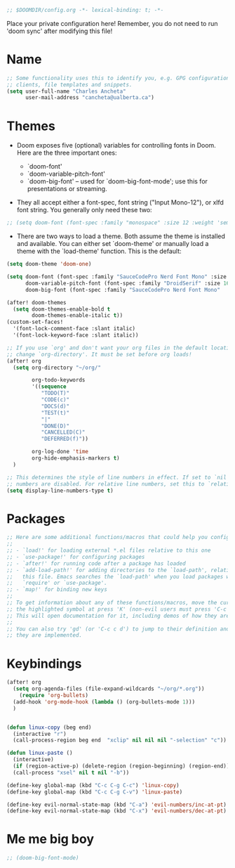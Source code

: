 #+BEGIN_SRC emacs-lisp
;; $DOOMDIR/config.org -*- lexical-binding: t; -*-

#+END_SRC

Place your private configuration here! Remember, you do not need to run 'doom sync' after modifying this file!

* Name

#+BEGIN_SRC emacs-lisp
;; Some functionality uses this to identify you, e.g. GPG configuration, email
;; clients, file templates and snippets.
(setq user-full-name "Charles Ancheta"
      user-mail-address "cancheta@ualberta.ca")
#+END_SRC

* Themes


- Doom exposes five (optional) variables for controlling fonts in Doom. Here are the three important ones:

 + `doom-font'
 + `doom-variable-pitch-font'
 + `doom-big-font' -- used for `doom-big-font-mode'; use this for
   presentations or streaming.

- They all accept either a font-spec, font string ("Input Mono-12"), or xlfd font string. You generally only need these two:

#+BEGIN_SRC emacs-lisp
  ;; (setq doom-font (font-spec :family "monospace" :size 12 :weight 'semi-light) doom-variable-pitch-font (font-spec :family "sans" :size 13))
#+END_SRC

#+RESULTS:

- There are two ways to load a theme. Both assume the theme is installed and available. You can either set `doom-theme' or manually load a theme with the `load-theme' function. This is the default:


#+BEGIN_SRC emacs-lisp
(setq doom-theme 'doom-one)

(setq doom-font (font-spec :family "SauceCodePro Nerd Font Mono" :size 16)
      doom-variable-pitch-font (font-spec :family "DroidSerif" :size 16)
      doom-big-font (font-spec :family "SauceCodePro Nerd Font Mono"  :size 24))

(after! doom-themes
  (setq doom-themes-enable-bold t
        doom-themes-enable-italic t))
(custom-set-faces!
  '(font-lock-comment-face :slant italic)
  '(font-lock-keyword-face :slant italic))

;; If you use `org' and don't want your org files in the default location below,
;; change `org-directory'. It must be set before org loads!
(after! org
  (setq org-directory "~/org/"

        org-todo-keywords
        '((sequence
           "TODO(T)"
           "CODE(c)"
           "DOCS(d)"
           "TEST(t)"
           "|"
           "DONE(D)"
           "CANCELLED(C)"
           "DEFERRED(f)"))

        org-log-done 'time
        org-hide-emphasis-markers t)
  )

;; This determines the style of line numbers in effect. If set to `nil', line
;; numbers are disabled. For relative line numbers, set this to `relative'.
(setq display-line-numbers-type t)
#+END_SRC

#+RESULTS:
: t

* Packages

#+BEGIN_SRC emacs-lisp
;; Here are some additional functions/macros that could help you configure Doom:
;;
;; - `load!' for loading external *.el files relative to this one
;; - `use-package!' for configuring packages
;; - `after!' for running code after a package has loaded
;; - `add-load-path!' for adding directories to the `load-path', relative to
;;   this file. Emacs searches the `load-path' when you load packages with
;;   `require' or `use-package'.
;; - `map!' for binding new keys
;;
;; To get information about any of these functions/macros, move the cursor over
;; the highlighted symbol at press 'K' (non-evil users must press 'C-c c k').
;; This will open documentation for it, including demos of how they are used.
;;
;; You can also try 'gd' (or 'C-c c d') to jump to their definition and see how
;; they are implemented.
#+END_SRC

#+RESULTS:

* Keybindings

#+BEGIN_SRC emacs-lisp
(after! org
  (setq org-agenda-files (file-expand-wildcards "~/org/*.org"))
    (require 'org-bullets)
  (add-hook 'org-mode-hook (lambda () (org-bullets-mode 1)))
  )


(defun linux-copy (beg end)
  (interactive "r")
  (call-process-region beg end  "xclip" nil nil nil "-selection" "c"))

(defun linux-paste ()
  (interactive)
  (if (region-active-p) (delete-region (region-beginning) (region-end)) nil)
  (call-process "xsel" nil t nil "-b"))

(define-key global-map (kbd "C-c C-g C-c") 'linux-copy)
(define-key global-map (kbd "C-c C-g C-v") 'linux-paste)

(define-key evil-normal-state-map (kbd "C-a") 'evil-numbers/inc-at-pt)
(define-key evil-normal-state-map (kbd "C-x") 'evil-numbers/dec-at-pt)
#+END_SRC

#+RESULTS:
: evil-numbers/dec-at-pt

* Me me big boy

#+BEGIN_SRC emacs-lisp
;; (doom-big-font-mode)
#+END_SRC

#+RESULTS:
: t
